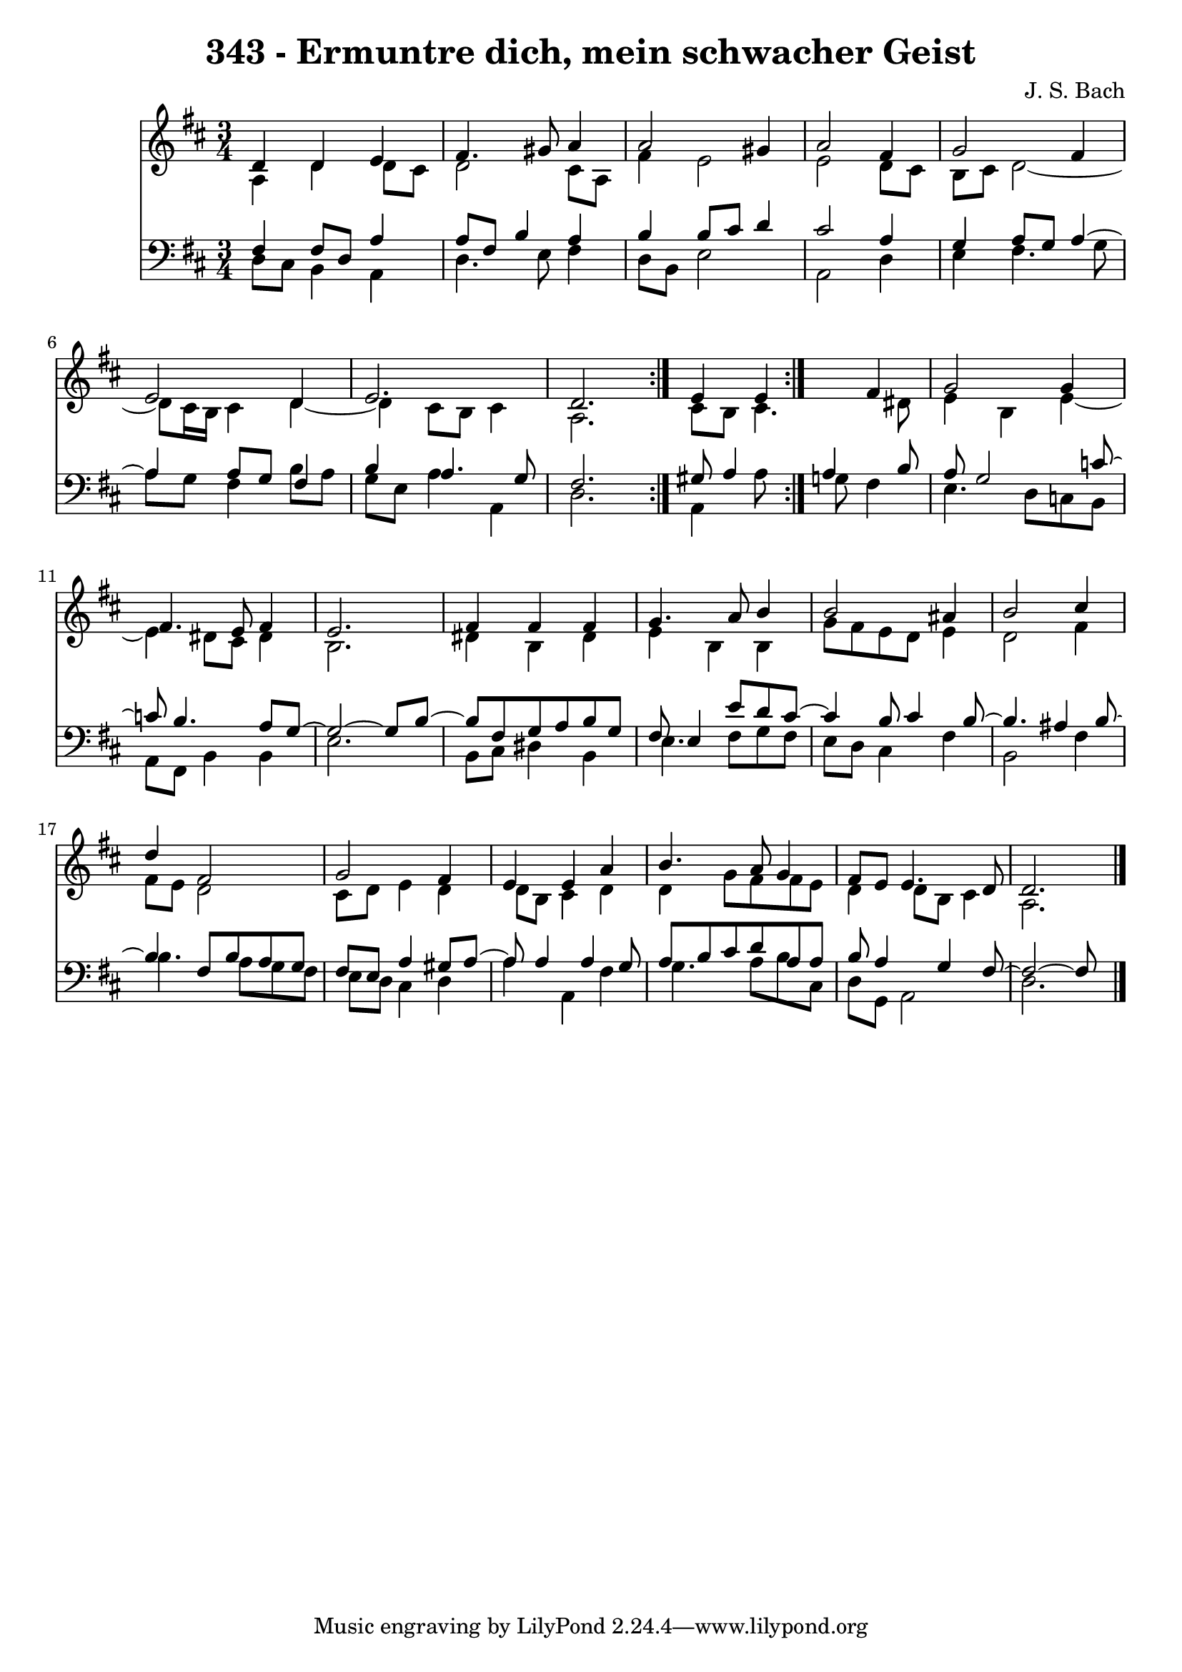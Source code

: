 \version "2.10.33"

\header {
  title = "343 - Ermuntre dich, mein schwacher Geist"
  composer = "J. S. Bach"
}


global = {
  \time 3/4
  \key d \major
}


soprano = \relative c' {
  \repeat volta 2 {
    d4 d4 e4 
    fis4. gis8 a4 
    a2 gis4 
    a2 fis4 
    g2 fis4     %5
    e2 d4 
    e2. 
    d2. }
  e4 e4 fis4 
  g2 g4   %10
  fis4. e8 fis4 
  e2. 
  fis4 fis4 fis4 
  g4. a8 b4 
  b2 ais4   %15
  b2 cis4 
  d4 fis,2 
  g2 fis4 
  e4 e4 a4 
  b4. a8 g4   %20
  fis8 e8 e4. d8 
  d2. 
  
}

alto = \relative c' {
  \repeat volta 2 {
    a4 d4 d8 cis8 
    d2 cis8 a8 
    fis'4 e2 
    e2 d8 cis8 
    b8 cis8 d2~     %5
    d8 cis16 b16 cis4 d4~ 
    d4 cis8 b8 cis4 
    a2. }
  cis8 b8 cis4. dis8 
  e4 b4 e4~   %10
  e4 dis8 cis8 dis4 
  b2. 
  dis4 b4 dis4 
  e4 b4 b4 
  g'8 fis8 e8 d8 e4   %15
  d2 fis4 
  fis8 e8 d2 
  cis8 d8 e4 d4 
  d8 b8 cis4 d4 
  d4 g8 fis8 fis8 e8   %20
  d4 d8 b8 cis4 
  a2. 
  
}

tenor = \relative c {
  \repeat volta 2 {
    fis4 fis8 d8 a'4 
    a8 fis8 b4 a4 
    b4 b8 cis8 d4 
    cis2 a4 
    g4 a8 g8 a4~     %5
    a4 a8 g8 fis4 
    b4 a4. g8 
    fis2. 
    gis8 a4 } a4 b8 
  a8 g2 c8~   %10
  c8 b4. a8 g8~ 
  g2~ g8 b8~ 
  b8 fis8 g8 a8 b8 g8 
  fis8 e4 e'8 d8 cis8~ 
  cis4 b8 cis4 b8~   %15
  b4. ais4 b8~ 
  b4 fis8 b8 a8 g8 
  fis8 e8 a4 gis8 a8~ 
  a8 a4 a4 g8 
  a8 b8 cis8 d8 a8 a8   %20
  b8 a4 g4 fis8~ 
  fis2~ fis8 
}

baixo = \relative c {
  \repeat volta 2 {
    d8 cis8 b4 a4 
    d4. e8 fis4 
    d8 b8 e2 
    a,2 d4 
    e4 fis4. g8     %5
    a8 g8 fis4 b8 a8 
    g8 e8 a4 a,4 
    d2. }
  a4 a'8 g8 fis4 
  e4. d8 c8 b8   %10
  a8 fis8 b4 b4 
  e2. 
  b8 cis8 dis4 b4 
  e4. fis8 g8 fis8 
  e8 d8 cis4 fis4   %15
  b,2 fis'4 
  b4. a8 g8 fis8 
  e8 d8 cis4 d4 
  a'4 a,4 fis'4 
  g4. a8 b8 cis,8   %20
  d8 g,8 a2 
  d2. 
  
}

\score {
  <<
    \new Staff {
      <<
        \global
        \new Voice = "1" { \voiceOne \soprano }
        \new Voice = "2" { \voiceTwo \alto }
      >>
    }
    \new Staff {
      <<
        \global
        \clef "bass"
        \new Voice = "1" {\voiceOne \tenor }
        \new Voice = "2" { \voiceTwo \baixo \bar "|."}
      >>
    }
  >>
}